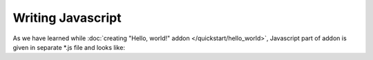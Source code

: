 Writing Javascript
==================

As we have learned while :doc:`creating "Hello, world!" addon </quickstart/hello_world>`, Javascript part of addon is given in separate *.js file and looks like::



